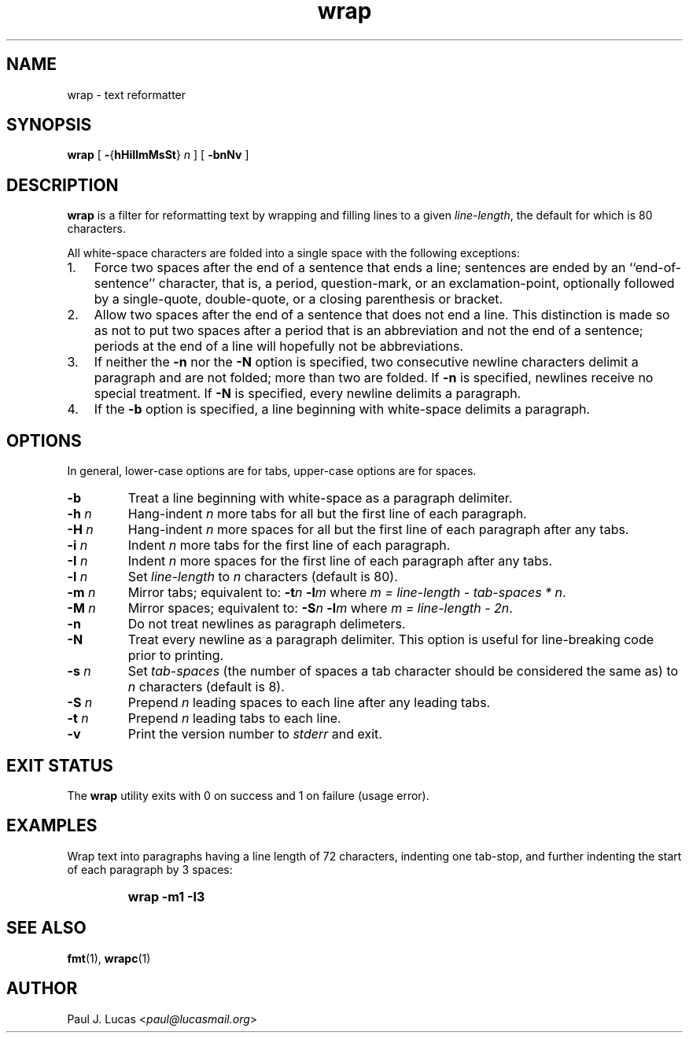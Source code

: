 .\"
.\"	wrap -- text reformatter
.\"	wrap.1: manual page
.\"
.\"	Copyright (C) 1996-2013  Paul J. Lucas
.\"
.\"	This program is free software; you can redistribute it and/or modify
.\"	it under the terms of the GNU General Public License as published by
.\"	the Free Software Foundation; either version 2 of the Licence, or
.\"	(at your option) any later version.
.\" 
.\"	This program is distributed in the hope that it will be useful,
.\"	but WITHOUT ANY WARRANTY; without even the implied warranty of
.\"	MERCHANTABILITY or FITNESS FOR A PARTICULAR PURPOSE.  See the
.\"	GNU General Public License for more details.
.\" 
.\"	You should have received a copy of the GNU General Public License
.\"	along with this program; if not, write to the Free Software
.\"	Foundation, Inc., 675 Mass Ave, Cambridge, MA 02139, USA.
.\"
.TH \f3wrap\f1 1 "October 3, 2013" "PJL TOOLS"
.SH NAME
wrap \- text reformatter
.SH SYNOPSIS
.B wrap
[
.BR \- { hHiIlmMsSt }
.I n
] [
.B \-bnNv
]
.SH DESCRIPTION
.B
wrap
is a filter for reformatting text by wrapping and filling lines
to a given
.IR line-length ,
the default for which is 80 characters.
.P
All white-space characters are folded into a single space with the following
exceptions:
.IP "1." 3
Force two spaces after the end of a sentence that ends a line;
sentences are ended by an ``end-of-sentence'' character, that is, a
period, question-mark, or an exclamation-point, optionally
followed by a single-quote, double-quote, or a closing
parenthesis or bracket.  
.IP "2." 3
Allow two spaces after the end of a sentence that does not end a line.
This distinction is made so as not to put two spaces after
a period that is an abbreviation and not the end of a sentence;
periods at the end of a line will hopefully not be abbreviations.
.IP "3." 3
If neither the
.B \-n
nor the
.B \-N
option is specified,
two consecutive newline characters delimit a paragraph and are not folded;
more than two are folded.
If
.B \-n
is specified, newlines receive no special treatment.
If
.B \-N
is specified, every newline delimits a paragraph.
.IP "4." 3
If the
.B \-b
option is specified, a line beginning with white-space
delimits a paragraph.
.SH OPTIONS
In general,
lower-case options are for tabs,
upper-case options are for spaces.
.IP "\f3\-b\f1"
Treat a line beginning with white-space as a paragraph delimiter.
.IP "\f3\-h\f2 n\f1"
Hang-indent \f2n\f1 more tabs for all but the first line of each paragraph.
.IP "\f3\-H\f2 n\f1"
Hang-indent \f2n\f1 more spaces for all but the first line of each paragraph
after any tabs.
.IP "\f3\-i\f2 n\f1"
Indent \f2n\f1 more tabs for the first line of each paragraph.
.IP "\f3\-I\f2 n\f1"
Indent \f2n\f1 more spaces for the first line of each paragraph after any tabs.
.IP "\f3\-l\f2 n\f1"
Set
.I line-length
to
.I n
characters
(default is 80).
.IP "\f3\-m\f2 n\f1"
Mirror tabs; equivalent to:
.BI \-t n
.BI \-l m
where
.IR "m = line-length \- tab-spaces * n" .
.IP "\f3\-M\f2 n\f1"
Mirror spaces; equivalent to:
.BI \-S n
.BI \-l m
where
.IR "m = line-length \- 2n" .
.IP "\f3\-n\f1"
Do not treat newlines as paragraph delimeters.
.IP "\f3\-N\f1"
Treat every newline as a paragraph delimiter.
This option is useful for line-breaking code prior to printing.
.IP "\f3\-s\f2 n\f1"
Set
.I tab-spaces
(the number of spaces a tab character should be considered the same as)
to
.I n
characters
(default is 8).
.IP "\f3\-S\f2 n\f1"
Prepend
.I n
leading spaces to each line after any leading tabs.
.IP "\f3\-t\f2 n\f1"
Prepend
.I n
leading tabs to each line.
.IP "\f3\-v\f1"
Print the version number to
.I stderr
and exit.
.SH EXIT STATUS
The
.B wrap
utility exits with 0 on success
and 1 on failure
(usage error).
.SH EXAMPLES
Wrap text into paragraphs having a line length of 72 characters,
indenting one tab-stop,
and further indenting the start of each paragraph by 3 spaces:
.IP ""
.B "wrap -m1 -I3"
.SH SEE ALSO
.BR fmt (1),
.BR wrapc (1)
.SH AUTHOR
Paul J. Lucas
.RI < paul@lucasmail.org >
